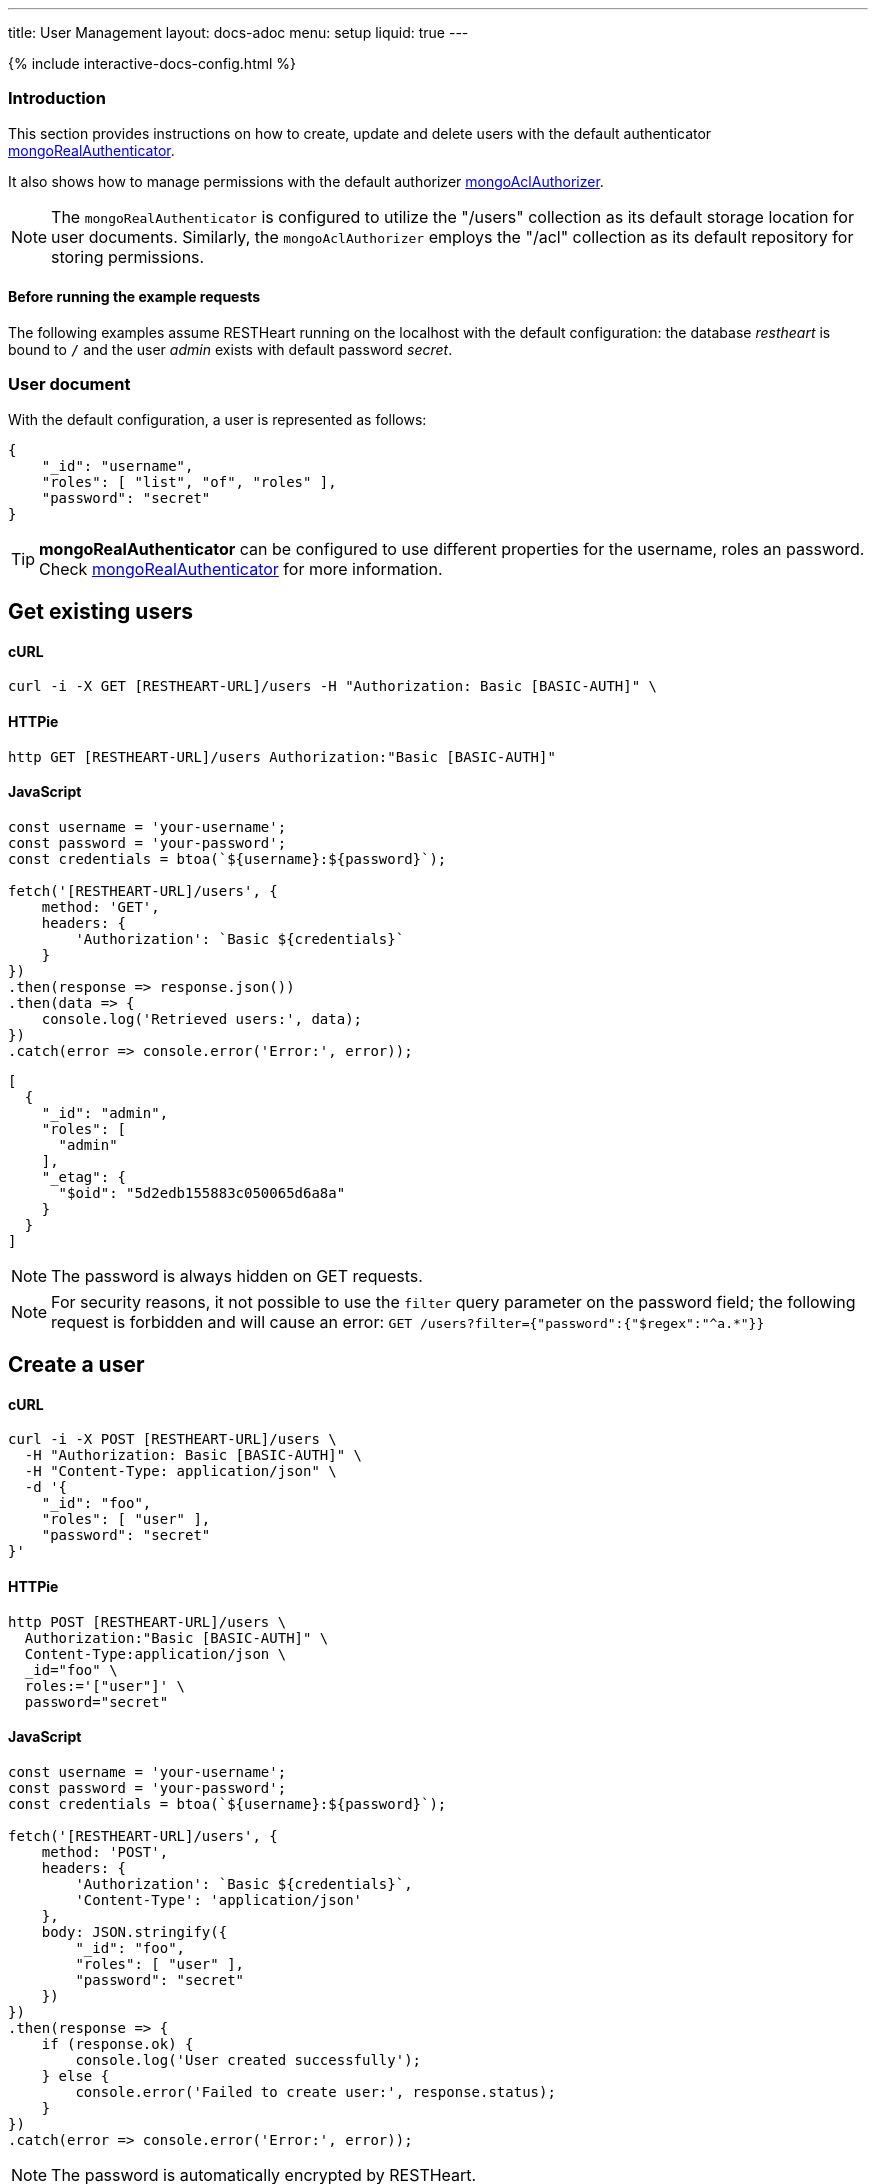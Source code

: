 ---
title: User Management
layout: docs-adoc
menu: setup
liquid: true
---

++++
<script defer src="https://cdn.jsdelivr.net/npm/alpinejs@3.x.x/dist/cdn.min.js"></script>
<script src="/js/interactive-docs-config.js"></script>
{% include interactive-docs-config.html %}
++++

:page-liquid:

=== Introduction

This section provides instructions on how to create, update and delete users with the default authenticator link:/docs/security/authentication/#mongo-realm-authenticator[mongoRealAuthenticator].

It also shows how to manage permissions with the default authorizer link:/docs/security/authorization/#mongo-acl-authorizer[mongoAclAuthorizer].

NOTE: The `mongoRealAuthenticator` is configured to utilize the "/users" collection as its default storage location for user documents. Similarly, the `mongoAclAuthorizer` employs the "/acl" collection as its default repository for storing permissions.

==== Before running the example requests

The following examples assume RESTHeart running on the localhost with the default configuration: the database _restheart_ is bound to `/` and the user _admin_ exists with default password _secret_.

=== User document

With the default configuration, a user is represented as follows:

[source,json]
----
{
    "_id": "username",
    "roles": [ "list", "of", "roles" ],
    "password": "secret"
}
----

TIP: **mongoRealAuthenticator** can be configured to use different properties for the username, roles an password. Check  link:/docs/security/authentication/#mongo-realm-authenticator[mongoRealAuthenticator] for more information.

## Get existing users

==== cURL
[source,bash]
----
curl -i -X GET [RESTHEART-URL]/users -H "Authorization: Basic [BASIC-AUTH]" \
----

==== HTTPie
[source,bash]
----
http GET [RESTHEART-URL]/users Authorization:"Basic [BASIC-AUTH]"
----

==== JavaScript
[source,javascript]
----
const username = 'your-username';
const password = 'your-password';
const credentials = btoa(`${username}:${password}`);

fetch('[RESTHEART-URL]/users', {
    method: 'GET',
    headers: {
        'Authorization': `Basic ${credentials}`
    }
})
.then(response => response.json())
.then(data => {
    console.log('Retrieved users:', data);
})
.catch(error => console.error('Error:', error));
----

[source,json]
----
[
  {
    "_id": "admin",
    "roles": [
      "admin"
    ],
    "_etag": {
      "$oid": "5d2edb155883c050065d6a8a"
    }
  }
]
----

NOTE: The password is always hidden on GET requests.

NOTE: For security reasons, it not possible to use the `filter` query parameter on the password field; the following request is forbidden and will cause an error: `GET /users?filter={"password":{"$regex":"^a.*"}}`

## Create a user

==== cURL
[source,bash]
----
curl -i -X POST [RESTHEART-URL]/users \
  -H "Authorization: Basic [BASIC-AUTH]" \
  -H "Content-Type: application/json" \
  -d '{
    "_id": "foo",
    "roles": [ "user" ],
    "password": "secret"
}'
----

==== HTTPie
[source,bash]
----
http POST [RESTHEART-URL]/users \
  Authorization:"Basic [BASIC-AUTH]" \
  Content-Type:application/json \
  _id="foo" \
  roles:='["user"]' \
  password="secret"
----

==== JavaScript
[source,javascript]
----
const username = 'your-username';
const password = 'your-password';
const credentials = btoa(`${username}:${password}`);

fetch('[RESTHEART-URL]/users', {
    method: 'POST',
    headers: {
        'Authorization': `Basic ${credentials}`,
        'Content-Type': 'application/json'
    },
    body: JSON.stringify({
        "_id": "foo",
        "roles": [ "user" ],
        "password": "secret"
    })
})
.then(response => {
    if (response.ok) {
        console.log('User created successfully');
    } else {
        console.error('Failed to create user:', response.status);
    }
})
.catch(error => console.error('Error:', error));
----

NOTE: The password is automatically encrypted by RESTHeart.

## Update a user

==== cURL
[source,bash]
----
curl -i -X PATCH [RESTHEART-URL]/users/foo \
  -H "Authorization: Basic [BASIC-AUTH]" \
  -H "Content-Type: application/json" \
  -d '{
    "password": "betterSecret"
}'
----

==== HTTPie
[source,bash]
----
http PATCH [RESTHEART-URL]/users/foo \
  Content-Type:application/json \
  password="betterSecret"
----

==== JavaScript
[source,javascript]
----
const username = 'your-username';
const password = 'your-password';
const credentials = btoa(`${username}:${password}`);

fetch('[RESTHEART-URL]/users/foo', {
    method: 'PATCH',
    headers: {
        'Authorization': `Basic ${credentials}`,
        'Content-Type': 'application/json'
    },
    body: JSON.stringify({
        "password": "betterSecret"
    })
})
.then(response => {
    if (response.ok) {
        console.log('User updated successfully');
    } else {
        console.error('Failed to update user:', response.status);
    }
})
.catch(error => console.error('Error:', error));
----

## Delete a user

==== cURL
[source,bash]
----
curl -i -X DELETE [RESTHEART-URL]/users/foo -H "Authorization: Basic [BASIC-AUTH]" \
----

==== HTTPie
[source,bash]
----
http DELETE [RESTHEART-URL]/users/foo Authorization:"Basic [BASIC-AUTH]"
----

==== JavaScript
[source,javascript]
----
const username = 'your-username';
const password = 'your-password';
const credentials = btoa(`${username}:${password}`);

fetch('[RESTHEART-URL]/users/foo', {
    method: 'DELETE',
    headers: {
        'Authorization': `Basic ${credentials}`
    }
})
.then(response => {
    if (response.ok) {
        console.log('User deleted successfully');
    } else {
        console.error('Failed to delete user:', response.status);
    }
})
.catch(error => console.error('Error:', error));
----

## Create an ACL document

==== cURL
[source,bash]
----
curl -i -X POST [RESTHEART-URL]/acl \
  -H "Authorization: Basic [BASIC-AUTH]" \
  -H "Content-Type: application/json" \
  -d '{
  "predicate": "path-prefix[/inventory] and method[GET]",
  "roles": [ "user" ],
  "priority": 1
}'
----

==== HTTPie
[source,bash]
----
http POST [RESTHEART-URL]/acl \
  Authorization:"Basic [BASIC-AUTH]" \
  Content-Type:application/json \
  predicate="path-prefix[/inventory] and method[GET]" \
  roles:='["user"]' \
  priority:=1
----

==== JavaScript
[source,javascript]
----
const username = 'your-username';
const password = 'your-password';
const credentials = btoa(`${username}:${password}`);

fetch('[RESTHEART-URL]/acl', {
    method: 'POST',
    headers: {
        'Authorization': `Basic ${credentials}`,
        'Content-Type': 'application/json'
    },
    body: JSON.stringify({
        "predicate": "path-prefix[/inventory] and method[GET]",
        "roles": [ "user" ],
        "priority": 1
    })
})
.then(response => {
    if (response.ok) {
        console.log('ACL permission created successfully');
    } else {
        console.error('Failed to create ACL permission:', response.status);
    }
})
.catch(error => console.error('Error:', error));
----

TIP: Check link:/docs/security/authorization/#format-of-permissions[Format of permission] for more information on ACL permissions.

TIP: Watch link:https://www.youtube.com/watch?v=QVk0aboHayM&t=1828s[Managing users with practical examples]
